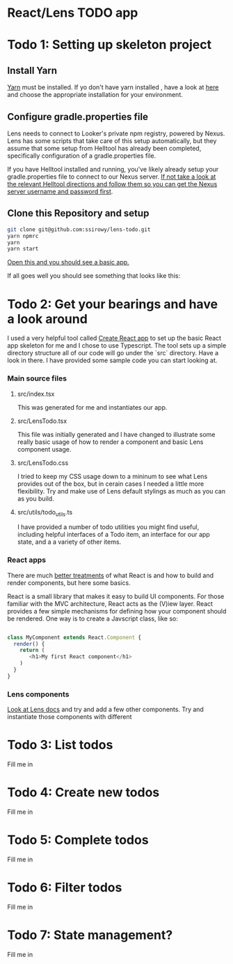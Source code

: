 * React/Lens TODO app

[[../images/app.png]]

* Todo 1: Setting up skeleton project

** Install Yarn
[[https://yarnpkg.com/en/][Yarn]] must be installed.  If yo don't have yarn installed , have a look at [[https://yarnpkg.com/en/docs/install][here]] and choose the appropriate installation for your environment.

** Configure gradle.properties file
Lens needs to connect to Looker's private npm registry, powered by Nexus. Lens has some scripts that take care of this setup automatically,
but they assume that some setup from Helltool has already been completed, specifically configuration of a gradle.properties file.

If you have Helltool installed and running, you've likely already setup your gradle.properties file to connect to our Nexus server.
[[https://github.com/looker/helltool#dependencies][If not take a look at the relevant Helltool directions and follow them so you can get the Nexus server username and password first]].


** Clone this Repository and setup
#+BEGIN_SRC bash
git clone git@github.com:ssirowy/lens-todo.git
yarn npmrc
yarn
yarn start
#+END_SRC

[[http://localhost:3000/][Open this and you should see a basic app.]]

If all goes well you should see something that looks like this:

[[../images/first.png]]

* Todo 2: Get your bearings and have a look around
I used a very helpful tool called [[https://github.com/facebook/create-react-app][Create React app]] to set up the basic React app skeleton for me and I chose to use Typescript.  The tool
sets up a simple directory structure all of our code will go under the `src` directory.  Have a look in there.  I have provided some sample code
you can start looking at.

*** Main source files
**** src/index.tsx
   This was generated for me and instantiates our app.
**** src/LensTodo.tsx
   This file was initially generated and I have changed to illustrate some really basic usage of how to render a component and basic Lens component usage.
**** src/LensTodo.css
   I tried to keep my CSS usage down to a mininum to see what Lens provides out of the box, but in cerain cases I needed a little more flexibility.
   Try and make use of Lens default stylings as much as you can as you build.
**** src/utils/todo_utils.ts
   I have provided a number of todo utilities you might find useful, including helpful interfaces of a Todo item, an interface for our app state, and a
   a variety of other items.


*** React apps
There are much [[https://reactjs.org/][better treatments]] of what React is and how to build and render components, but here some basics.

React is a small library that makes it easy to build UI components.  For those familiar with the MVC architecture,  
React acts as the (V)iew layer. React provides a few simple mechanisms for defining how your component
should be rendered.  One way is to create a Javscript class, like so:

#+BEGIN_SRC javascript

class MyComponent extends React.Component {
  render() {
    return (
       <h1>My first React component</h1>
    )
  }
}

#+END_SRC

*** Lens components
[[https://lens.looker.com/][Look at Lens docs]] and try and add a few other components.  Try and instantiate those components with different 

* Todo 3: List todos
Fill me in

* Todo 4: Create new todos
Fill me in

* Todo 5: Complete todos
Fill me in

* Todo 6: Filter todos
Fill me in

* Todo 7: State management?
Fill me in
